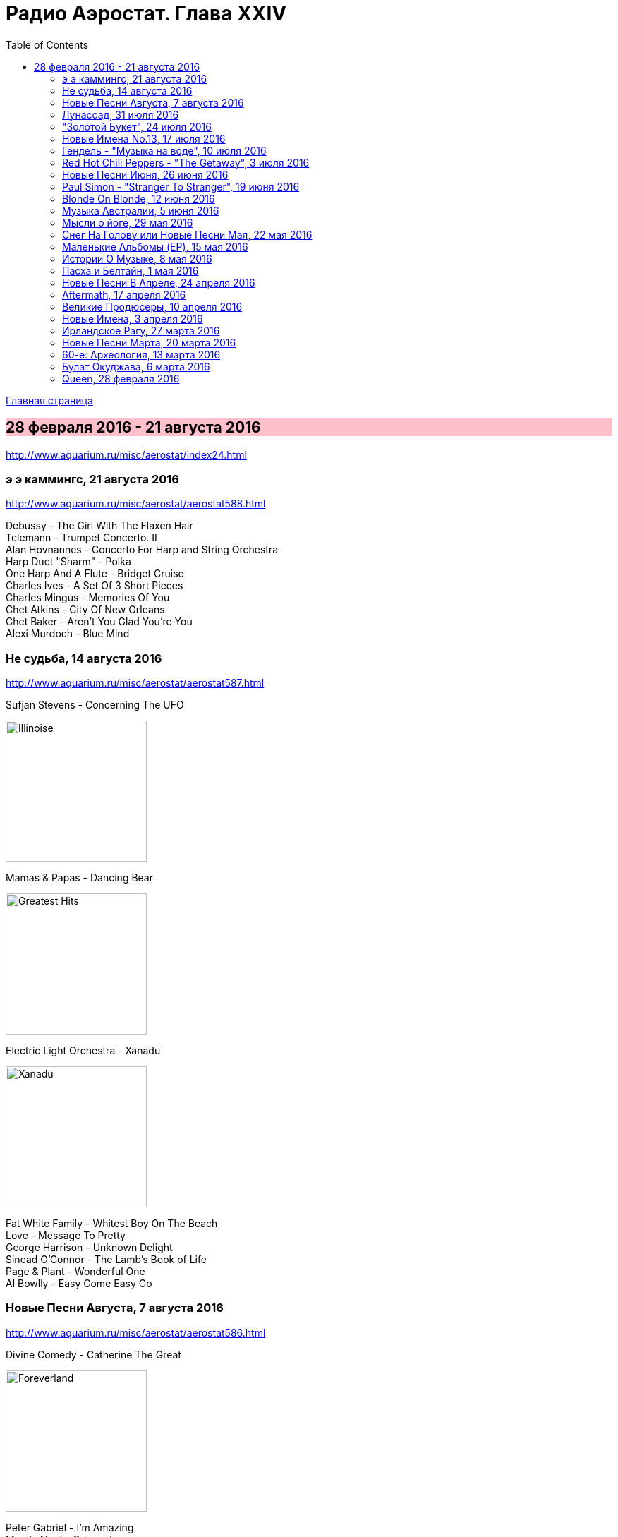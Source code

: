 = Радио Аэростат. Глава XXIV
:toc: left

link:aerostat.html[Главная страница]

== 28 февраля 2016 - 21 августа 2016

<http://www.aquarium.ru/misc/aerostat/index24.html>

++++
<style>
h2 {
  background-color: #FFC0CB;
}
h3 {
  clear: both;
}
</style>
++++


=== э э каммингс, 21 августа 2016

<http://www.aquarium.ru/misc/aerostat/aerostat588.html>

[%hardbreaks]
Debussy - The Girl With The Flaxen Hair
Telemann - Trumpet Concerto. II
Alan Hovnannes - Concerto For Harp and String Orchestra
Harp Duet "Sharm" - Polka
One Harp And A Flute - Bridget Cruise
Charles Ives - A Set Of 3 Short Pieces
Charles Mingus - Memories Of You
Chet Atkins - City Of New Orleans
Chet Baker - Aren't You Glad You're You
Alexi Murdoch - Blue Mind


=== Не судьба, 14 августа 2016

<http://www.aquarium.ru/misc/aerostat/aerostat587.html>

.Sufjan Stevens - Concerning The UFO
image:SUFJAN STEVENS/Sufjan Stevens 2005 - Illinoise/Folder.jpg[Illinoise,200,200,role="thumb left"]

.Mamas & Papas - Dancing Bear
image:THE MAMAS AND THE PAPAS/The Mamas & The Papas - Greatest Hits/cover.jpg[Greatest Hits,200,200,role="thumb left"]

.Electric Light Orchestra - Xanadu
image:Electric Light Orchestra/08_Xanadu (1980)/cover.jpg[Xanadu,200,200,role="thumb left"]

[%hardbreaks]
Fat White Family - Whitest Boy On The Beach
Love - Message To Pretty
George Harrison - Unknown Delight
Sinead O'Connor - The Lamb's Book of Life
Page & Plant - Wonderful One
Al Bowlly - Easy Come Easy Go


=== Новые Песни Августа, 7 августа 2016

<http://www.aquarium.ru/misc/aerostat/aerostat586.html>

.Divine Comedy - Catherine The Great
image:DIVINE COMEDY/2016 - Foreverland/Cover.jpg[Foreverland,200,200,role="thumb left"]

[%hardbreaks]
Peter Gabriel - I'm Amazing
Maarja Nuut - Odangule
Steven Tyler - Love Is Your Name
Jacob Collier - Woke Up Today
Edward II - Dirty Old Town
Biffy Clyro - Howl
Roy Orbison - Sweet Memories
Devendra Banhart - Middle Names
Ikaya - Love Note

=== Лунассад, 31 июля 2016

<http://www.aquarium.ru/misc/aerostat/aerostat585.html>

[%hardbreaks]
Iron Horse - Helen Of Kirconnel
Arum - Brighnest Sky Blue
Jim Reid - The Wild Geese/Norland Wind
Barrule - Kinnoull
Barry Kerr - Erin Go Bragh
Navigators - Warlike Lads Of Russia
Andy M. Stewart - By The Hush
Pauline Scanlon - The Poorest Company


=== "Золотой Букет", 24 июля 2016

<http://www.aquarium.ru/misc/aerostat/aerostat584.html>

[%hardbreaks]
БГ - Таруса
БГ - Лейся Песня
БГ - Весна На Заречной Улице
БГ - Славное Море Священный Байкал
БГ - О Встречном
БГ - Катя Катерина
БГ - Случай В Ватикане
БГ - То Не Ветер Ветку Клонит
БГ - Дом
БГ - Крутится Вертится Шар Голубой
БГ - Услышь Меня Хорошая

=== Новые Имена No.13, 17 июля 2016

<http://www.aquarium.ru/misc/aerostat/aerostat583.html>

[%hardbreaks]
Super Furry Animals - Helium Hearts
Dandy Warhols - Bohemian Like You
Le Femme - Sphynx
Texas Tornados - Who Were You Thinkin'
Damien O'Kane - I Am A Youth
Die Artze - Lasse Redn
Terry Reid - River
Uma Mohan - Brahma Krtam
Rupa & April Fishes - Maintenant



=== Гендель - "Музыка на воде", 10 июля 2016

<http://www.aquarium.ru/misc/aerostat/aerostat582.html>

[%hardbreaks]
Handel - The Water Music. Suite in D maj. Allegro
Handel - The Water Music. Suite in F maj. Ouverture
Handel - The Water Music. Suite in F maj. Andante
Handel - The Water Music. Suite in G maj. Sarabande
Handel - The Water Music. Suite in F maj. Allegro
Handel - The Water Music. Suite in F maj. Presto
Handel - The Water Music. Suite in D maj. Alla Hornpipe
Handel - The Water Music. Suite in F maj. Air Presto
Handel - The Water Music. Suite in G maj. Rigaudon
Handel - The Water Music. Suite in G maj. Menuet
Handel - The Water Music. Suite in F maj. Hornpipe
Handel - The Water Music. Suite in F maj. Adagio e Staccato
Handel - The Water Music. Suite in F maj. Menuet
Handel - The Water Music. Suite in F maj. Country Dance


=== Red Hot Chili Peppers - "The Getaway", 3 июля 2016

<http://www.aquarium.ru/misc/aerostat/aerostat581.html>

.Red Hot Chili Peppers - The Getaway
image:RED HOT CHILI PEPPERS/Red Hot Chili Peppers 2016 - The Getaway/cover.jpg[The Getaway,200,200,role="thumb left"]

[%hardbreaks]
Red Hot Chili Peppers - Dark Necessities
Red Hot Chili Peppers - We Turn Red
Red Hot Chili Peppers - Goodbye Angels
Red Hot Chili Peppers - Sick Love
Red Hot Chili Peppers - The Longest Wave
Red Hot Chili Peppers - Go Robot
Red Hot Chili Peppers - Feasting On The Flowers
Red Hot Chili Peppers - Detroit

=== Новые Песни Июня, 26 июня 2016

<http://www.aquarium.ru/misc/aerostat/aerostat580.html>

.King Creosote - Helpless To Turn
image:King Creosote/2016 - with Michael Johnston - The Bound Of The Red Deer/folder.jpg[The Bound Of The Red Deer,200,200,role="thumb left"]

[%hardbreaks]
Richard Ashcroft - This Is How It Feels
Christie Moore - Mandolin Mountain
Beck - Wow
Clayton Lennon Delirium - Cricket & The Genie
Afrocelt Sound System - Cascade
Аукцыон - Луна Упала
Paul McCartney - Wild And Beautiful

=== Paul Simon - "Stranger To Stranger", 19 июня 2016

<http://www.aquarium.ru/misc/aerostat/aerostat579.html>

.Paul Simon - link:PAUL%20SIMON/Paul%20Simon%20-%20Stranger%20To%20Stranger/lyrics/stranger.html#_in_a_parade[In A Parade]
image:PAUL SIMON/Paul Simon - Stranger To Stranger/cover.jpg[Stranger To Stranger,200,200,role="thumb left"]

[%hardbreaks]
Paul Simon - Werewolf
Paul Simon - Street Angel
Paul Simon - Stranger To Stranger
Paul Simon - The Riverbank
Paul Simon - Cool Papa Bell
Paul Simon - Wristband
Paul Simon - Insomniac's Lullaby
Paul Simon - The Clock
Paul Simon - Proof of Love


=== Blonde On Blonde, 12 июня 2016

<http://www.aquarium.ru/misc/aerostat/aerostat578.html>

.Bob Dylan - Rainy Day Women #12&5
image:BOB DYLAN/Bob Dylan 1966 - Blonde On Blonde/cover.jpg[Blonde On Blonde,200,200,role="thumb left"]

[%hardbreaks]
Bob Dylan - I Want You
Bob Dylan - Most Likely You Go Your Way And I'll Go Mine
Bob Dylan - Just Like A Woman
Bob Dylan - Stuck Inside Of Mobile With The Memphis Blues Again
Bob Dylan - Visions of Johanna
Bob Dylan - Absolutely Sweet Marie

++++
<br clear="both">
++++

=== Музыка Австралии, 5 июня 2016

<http://www.aquarium.ru/misc/aerostat/aerostat577.html>

.King Gizzard & The Lizard Wizard- Papier Mache Dream Balloon
image:KING GIZZARD & THE LIZARD WIZARD/2015 - Paper Mache Dream Balloon/front.jpg[Paper Mache Dream Balloon,200,200,role="thumb left"]

[%hardbreaks]
Tame Impala - Disciples
Dead Can Dance - Black Sun
Midnight Oil - Beds Are Burning
Dennis Gibbons - Waltzing Matilda
Frank Ifield - She Taught Me How To Yode
Lucksmiths - Smokers In Love
Letterstick Band - Gugaliya Yerrcha
Augie March - Awol
Alexander Biggs - Out In The Dark
Resin Moon - Salt
King Gizzard & The Lizard Wizard - Bone


=== Мысли о йоге, 29 мая 2016

<http://www.aquarium.ru/misc/aerostat/aerostat576.html>

[%hardbreaks]
Paul McCartney - Blue Jean Babe
Alap Desai - Dhooni Re Dhakhavi
UB40 - Bring Me Your Cup
Mike Oldfield - Wonderful Land
Tom Waits - Mr. Siegal
Handel - Organ Concerto #8, 2
Ustad Shujaat Khan - Benares
George Harrison - Life Itself
Paul McCartney - With A Little Luck


=== Cнег На Голову или Новые Песни Мая, 22 мая 2016

<http://www.aquarium.ru/misc/aerostat/aerostat575.html>

.Paul Simon - link:PAUL%20SIMON/Paul%20Simon%20-%20Stranger%20To%20Stranger/lyrics/stranger.html#_cool_papa_bell[Cool Papa Bell]
image:PAUL SIMON/Paul Simon - Stranger To Stranger/cover.jpg[Stranger To Stranger,200,200,role="thumb left"]

[%hardbreaks]
Red Hot Chili Peppers - Dark Necessities
Monkees - She Makes Me Laugh
9bach - Llyn Du
Radiohead - Daydreaming
Optimystica Оrchestra - Долго До Праздника
Аквариум - Весна На Заречной Улице
Stone Roses - All For One

=== Маленькие Альбомы (EP), 15 мая 2016

<http://www.aquarium.ru/misc/aerostat/aerostat574.html>

.Donovan - Universal Soldier
image:DONOVAN/Donovan - Catch The Wind/cover.jpg[Catch The Wind,200,200,role="thumb left"]

[%hardbreaks]
Beatles - Long Tall Sally
Rolling Stones - Around And Around
Kinks - Till The End Of The Day
Beatles - I Call Your Name
Pink Floyd - See Emily Play
Buzzcocks - Boredom
R.E.M. - Volves, Lower
Pogues - The Body Of The American
Cocteau Twins - Quisquose
Аквариум - Собачий Вальс
Clash - I Fought The Law


=== Истории О Музыке, 8 мая 2016

<http://www.aquarium.ru/misc/aerostat/aerostat573.html>

[%hardbreaks]
Elephants - Friendy
Papa Wemba - Maria Valenciay
Etta James - At Lasty
MC5 - Tonighty
Who - See My Wayy
Os Mutantes - Panis Et Circencesy
Killing Joke - Redy
Afro Celt Sound System - When You're Fallingy
Andy Williams - Can't Get Used To Losing You


=== Пасха и Белтайн, 1 мая 2016

<http://www.aquarium.ru/misc/aerostat/aerostat572.html>

.Christy Moore - link:Christy%20Moore%20-%20Ordinary%20Man/lyrics/ordinary.html#_st_brendan_s_voyage[St. Brendan’s Voyage]
image:Christy Moore - Ordinary Man/cover.jpg[Ordinary Man,200,200,role="thumb left"]

.Donovan - Lord Of The Dance
image:DONOVAN/Donovan - HMS Donovan/cover.jpg[HMS Donovan,200,200,role="thumb left"]

[%hardbreaks]
Simeon Wood - Standing On The Rock
Beatles - Eight Days A Week
Maddy Prior - Christ The Lord Is Risen Today
Cat Stevens - Morning Has Broken
Craig Duncan - All Things Bright and Beautiful
Chieftains - Hedigan's Fancy
Maddy Prior - Light Of The World
Our Daily Bread - A Mighty Fortress 


=== Новые Песни В Апреле, 24 апреля 2016

<http://www.aquarium.ru/misc/aerostat/aerostat571.html>

.Paul Simon - link:PAUL%20SIMON/Paul%20Simon%20-%20Stranger%20To%20Stranger/lyrics/stranger.html#_wristband[Wristband]
image:PAUL SIMON/Paul Simon - Stranger To Stranger/cover.jpg[Stranger To Stranger,200,200,role="thumb left"]

[%hardbreaks]
Pet Shop Boys - The Pop Kids
PJ Harvey - The Community Of Hope
Mudcrutch - Trailer
Eric Clapton - Can't Let You Do It
Imarhan - Tahabort
Brian Eno - The Ship
Weezer - Good Thing


=== Aftermath, 17 апреля 2016

<http://www.aquarium.ru/misc/aerostat/aerostat570.html>

[%hardbreaks]
Rolling Stones - Mother's Little Helper
Rolling Stones - Get Off Of My Cloud
Rolling Stones - Stupid Girl
Rolling Stones - Flight 505
Rolling Stones - Under My Thumb
Rolling Stones - Lady Jane
Rolling Stones - Dontcha Bother Me
Rolling Stones - High And Dry
Rolling Stones - Out Of Time
Rolling Stones - I Am Waiting
Rolling Stones - Take It Or Leave It


=== Великие Продюсеры, 10 апреля 2016

<http://www.aquarium.ru/misc/aerostat/aerostat569.html>

.Tom Petty - Kings Highway
image:TOM PETTY/Tom Petty 1991 - Into the Great Wide Open/Folder.jpg[Into the Great Wide Open,200,200,role="thumb left"]

.Led Zeppelin - No Quarter
image:LED ZEPPELIN/Led Zeppelin - House Of The Holy/House Of The Holy.jpg[House Of The Holy,200,200,role="thumb left"]

.Beatles - Eleanor Rigby
image:THE BEATLES/1966 - Revolver/cover.jpg[Revolver,200,200,role="thumb left"]

.Beatles - Martha My Dear
image:THE BEATLES/The Beatles - White Album CD 1/cover.jpg[White Album CD 1,200,200,role="thumb left"]

++++
<br clear="both">
++++

.Donovan - A Sunny Day
image:DONOVAN/Donovan - Hurdy Gurdy Man/cover.jpg[Hurdy Gurdy Man,200,200,role="thumb left"]

.Red Hot Chili Peppers - By The Way
image:RED HOT CHILI PEPPERS/Red Hot Chilli Peppers - By the way/cover.jpg[By the way,200,200,role="thumb left"]

[%hardbreaks]
Traffic - Utterly Simple
Free - The Highway Song
T.Rex - King Of The Mountain Cometh
Talking Heads - Crosseyed And Painless

++++
<br clear="both">
++++

=== Новые Имена, 3 апреля 2016

<http://www.aquarium.ru/misc/aerostat/aerostat568.html>

[%hardbreaks]
Coral - She Runs The River
Steve Forbert - Oh So Close (And Yet)
Kimmo Pohjonen - Anemone
McCoy Tyner - Satin Doll
Indila - Derniere Dance
Robert Pollard - My Daughter Yes She Knows
Premiata Forneria Marconi - River Of Life
The Matshikos - New South Africa 


=== Ирландское Рагу, 27 марта 2016

<http://www.aquarium.ru/misc/aerostat/aerostat567.html>

[%hardbreaks]
Don McLean - On The Amazon
Eagles - Take It Easy
Jefferson Airplane - Somebody To Love
Elgar - Salut D'amour
Who - Someone's Coming
Emitt Rhodes - Somebody Made For Me
Belle & Sebastian - Take Your Carriage Clock And Shove It
Doors - Spanish Caravan
Loreena McKennitt - Marco Polo
Queen - Dear Friends
Bhajans - Shirdi Sai


=== Новые Песни Марта, 20 марта 2016

<http://www.aquarium.ru/misc/aerostat/aerostat566.html>

[%hardbreaks]
Аквариум - Собачий Вальс
Аквариум - Пыль
Аквариум - Песни Нелюбимых
Blind Willie Johnson - Dark Was The Night
Tom Waits - The Soul Of A Man
Sinead O'Connor - Trouble Will Soon
Iggy Pop - Break Into Your Heart
Rokia Traore - Tu Voles
Emerson, Lake & Palmer - Fugue
Tiger Lillies - In Love With Moon
Loretta Lynn - Everybody Wants To Go To Heaven

=== 60-е: Археология, 13 марта 2016

<http://www.aquarium.ru/misc/aerostat/aerostat565.html>

[%hardbreaks]
Harmony Grass - Summer Dreaming
Giles Giles & Fripp - Little Children
Iron Butterfly - In The Time Of Our Lives
Nirvana - In The Courtyard Of Stars
Scott Fagan - In My Head
Duncan Browne - Dwarf In A Tree
Brewer - Witchi-Tai-To
Nick Garrie - Bungles Tour
Humblebums - Song For Simon
Tremeloes - Even The Bad Times Are Good


=== Булат Окуджава, 6 марта 2016

<http://www.aquarium.ru/misc/aerostat/aerostat564.html>

[%hardbreaks]
Булат Окуджава - Последний Троллейбус
Булат Окуджава - Ванька Морозов
Булат Окуджава - Неистов И Упрям
Булат Окуджава - Простите Пехоте
Булат Окуджава - Старая Солдатская Песня
Булат Окуджава - Грузинская Песня
Булат Окуджава - Прощание С Новогодней Ёлкой
Булат Окуджава - Молитва
Булат Окуджава - Чудесный Вальс
Булат Окуджава - Три Сестры
Булат Окуджава - Черный Кот
Булат Окуджава - Ночной Разговор
Булат Окуджава - Часовые Любви


=== Queen, 28 февраля 2016

<http://www.aquarium.ru/misc/aerostat/aerostat563.html>

[%hardbreaks]
Queen - I Want To Break Free
Queen - Death On Two Legs
Queen - Play The Game
Queen - Good Old Fashioned Lover Boy
Queen - Seaside Rendezvous
Queen - Killer Queen
Queen - Bohemian Rhapsody
Queen - Love Of My Life
Queen - Another One Bites The Dust
Queen - These Are The Days Of Our Lives
